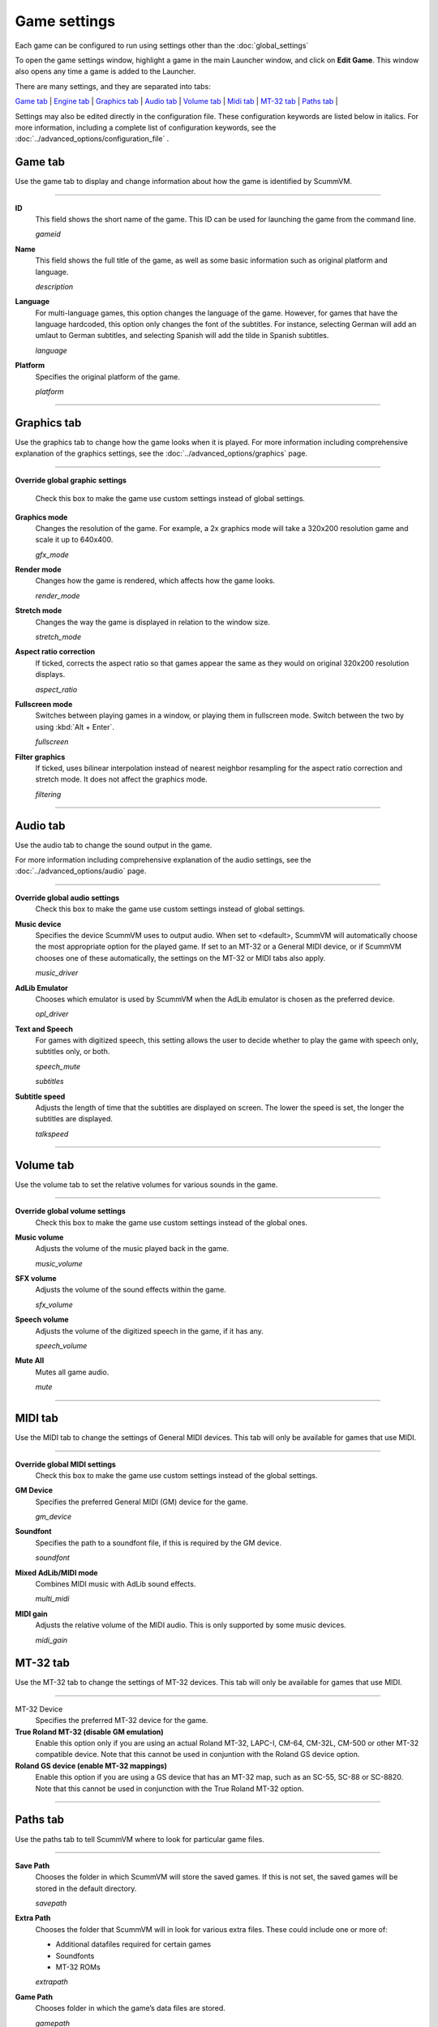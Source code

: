 =============
Game settings
=============

Each game can be configured to run using settings other than the :doc:`global_settings`

To open the game settings window, highlight a game in the main Launcher
window, and click on **Edit Game**. This window also opens any time a
game is added to the Launcher.


There are many settings, and they are separated into tabs:

`Game tab`_ | `Engine tab`_ | `Graphics tab`_ | `Audio tab`_ | `Volume tab`_ | `Midi tab`_ | `MT-32 tab`_ | `Paths tab`_ |

Settings may also be edited directly in the configuration file. These configuration keywords are listed below in italics. For more information, including a complete list of configuration keywords, see the :doc:`../advanced_options/configuration_file` .

_`Game tab`
------------

Use the game tab to display and change information about how the game is
identified by ScummVM.

,,,,,,,

.. _gameid:

**ID**
	This field shows the short name of the game. This ID can be used for launching the game from the command line.

	*gameid* 

.. _description:

**Name**
	This field shows the full title of the game, as well as some basic information such as original platform and language.
	 
	*description* 

.. _lang:

**Language**
	For multi-language games, this option changes the language of the game. However, for games that have the language hardcoded, this option only changes the font of the subtitles. For instance, selecting German will add an umlaut to German subtitles, and selecting Spanish will add the tilde in Spanish subtitles. 

	*language* 

.. _platform:

**Platform**
	Specifies the original platform of the game.

	*platform* 

,,,,,,,



_`Graphics tab`
-----------------

Use the graphics tab to change how the game looks when it is played. For more information including comprehensive explanation of the graphics settings, see the :doc:`../advanced_options/graphics` page. 

,,,,,,,

**Override global graphic settings**

	Check this box to make the game use custom settings instead of global settings.


**Graphics mode**
	Changes the resolution of the game. For example, a 2x graphics mode will take a 320x200 resolution game and scale it up to 640x400. 

	*gfx_mode* 

		

**Render mode**
	Changes how the game is rendered, which affects how the game looks. 

	*render_mode* 
			

**Stretch mode**
	Changes the way the game is displayed in relation to the window size.

	*stretch_mode* 

**Aspect ratio correction**
	If ticked, corrects the aspect ratio so that games appear the same as they would on original 320x200 resolution displays. 

	*aspect_ratio* 

**Fullscreen mode**
	Switches between playing games in a window, or playing them in fullscreen mode. Switch between the two by using :kbd:`Alt + Enter`.

	*fullscreen* 

**Filter graphics**
	If ticked, uses bilinear interpolation instead of nearest neighbor resampling for the aspect ratio correction and stretch mode. It does not affect the graphics mode. 

	*filtering* 
,,,,,


_`Audio tab`
--------------------

Use the audio tab to change the sound output in the game.

For more information including comprehensive explanation of the audio settings, see the :doc:`../advanced_options/audio` page. 


,,,,,,,

**Override global audio settings**
	Check this box to make the game use custom settings instead of global settings.

**Music device**
	Specifies the device ScummVM uses to output audio. When set to <default>, ScummVM will automatically choose the most appropriate option for the played game. If set to an MT-32 or a General MIDI device, or if ScummVM chooses one of these automatically, the settings on the MT-32 or MIDI tabs also apply. 

	*music_driver* 

**AdLib Emulator**
	Chooses which emulator is used by ScummVM when the AdLib emulator is chosen as the preferred device.

	*opl_driver* 

**Text and Speech**
	For games with digitized speech, this setting allows the user to decide whether to play the game with speech only, subtitles only, or both.

	*speech_mute* 

	*subtitles* 
	
**Subtitle speed**
	Adjusts the length of time that the subtitles are displayed on screen. The lower the speed is set, the longer the subtitles are displayed.

	*talkspeed* 

,,,,,,

_`Volume tab`
-----------------
Use the volume tab to set the relative volumes for various sounds in the game.

,,,,,,,

**Override global volume settings**
	Check this box to make the game use custom settings instead of the global ones.



**Music volume**
	Adjusts the volume of the music played back in the game. 

	*music_volume* 

**SFX volume**
	Adjusts the volume of the sound effects within the game.

	*sfx_volume* 


**Speech volume**
	Adjusts the volume of the digitized speech in the game, if it has any.

	*speech_volume* 

**Mute All**
	Mutes all game audio. 

	*mute* 

,,,,,,


_`MIDI tab`
---------------

Use the MIDI tab to change the settings of General MIDI devices. This tab will only be available for games that use MIDI. 

,,,,,,,

**Override global MIDI settings**
	Check this box to make the game use custom settings instead of the global settings.

**GM Device**
	Specifies the preferred General MIDI (GM) device for the game. 

	*gm_device* 

**Soundfont**
	Specifies the path to a soundfont file, if this is required by the GM device. 

	*soundfont* 


**Mixed AdLib/MIDI mode**
	Combines MIDI music with AdLib sound effects. 

	*multi_midi* 

**MIDI gain**
	Adjusts the relative volume of the MIDI audio. This is only supported by some music devices.
	 
	*midi_gain* 



_`MT-32 tab`
---------------

Use the MT-32 tab to change the settings of MT-32 devices. This tab will only be available for games that use MIDI. 

,,,,,,,,,,,,,

MT-32 Device
	Specifies the preferred MT-32 device for the game. 

**True Roland MT-32 (disable GM emulation)**
	Enable this option only if you are using an actual Roland MT-32, LAPC-I, CM-64, CM-32L, CM-500 or other MT-32 compatible device. Note that this cannot be used in conjuntion with the Roland GS device option. 


**Roland GS device (enable MT-32 mappings)**
	 Enable this option if you are using a GS device that has an MT-32 map, such as an SC-55, SC-88 or SC-8820. Note that this cannot be used in conjunction with the True Roland MT-32 option. 

,,,,,


_`Paths tab`
--------------

Use the paths tab to tell ScummVM where to look for particular game files. 

,,,,,,,

**Save Path**
	Chooses the folder in which ScummVM will store the saved games. If this is not set, the saved games will be stored in the default directory.

	*savepath* 

**Extra Path**
	Chooses the folder that ScummVM will in look for various extra files. These could include one or more of:

	* Additional datafiles required for certain games 
	* Soundfonts 
	* MT-32 ROMs 

	*extrapath* 

.. _gamepath:

**Game Path**
	Chooses folder in which the game’s data files are stored.

	*gamepath* 

,,,,,,,

_`Engine tab`
--------------

Some settings are unique to a particular game or game engine. Conversely, some settings may be greyed out if they are not applicable.

To find out which engine powers your game, have a look at the Supported Games `Wiki page
<https://wiki.scummvm.org/index.php?title=Category:Supported_Games>`_

Engines: ADL_ | AGI_ | BLADERUNNER_ | CGE_ | CINE_ | DRASCULA_ | DREAMWEB_ | HDB_ | HOPKINS_ | KYRA_ | LURE_ | MADS_ | NEVERHOOD_ | SCI_ | SCUMM_ | SHERLOCK_ | SKY_ | SUPERNOVA_ | TOLTECS_ | WINTERMUTE_ | XEEN_ |

,,,,,,,

.. _ADL:

ADL
******
.. _ntsc:

TV emulation
	Emulate composite output to an NTSC TV.

	*ntsc* 

.. _color:

Color Graphics
	Use color graphics instead of monochrome.

	*color* 

.. _scan:

Show scanlines
	Darken every other scanline to mimic the look of CRT.

	*scanlines* 

.. _mono:

Always use sharp monochrome text
	Do not emulate NTSC artifacts for text

	*monotext* 

,,,,,,,,,

.. _AGI:

**AGI**
=================

.. _speedthrottler:

Throttle game speed
	Limit the speed of the game loop and some screen transitions

	*speedthrottler* 

.. _osl:

Use original save/load screens
	Use the original save/load screens instead of the ScummVM ones

	*originalsaveload* 

.. _altamiga:

Use an alternative palette
	Use an alternative palette, common for all Amiga games. This was the old behavior

	*altamigapalette* 

.. _support:

Mouse support
	Enables mouse support. Allows to use mouse for movement and in game menus.

	*mousesupport* 

.. _herc:

Use Hercules hires font
	Uses Hercules hi-res font, when font file is available.

	*herculesfont*

.. _cmd:

Pause when entering commands
	Shows a command prompt window and pauses the game (like in SCI) instead of a real-time prompt.

	*commandpromptwindow* 

.. _2gs:

Add speed menu
	Add game speed menu (similar to PC version)

	*apple2gs_speedmenu* 
,,,,,,	

.. _BLADERUNNER:

**BLADERUNNER**
=================

.. _sitcom:

Sitcom mode
	Game will add laughter after actor's line or narration

	*sitcom* 

.. _shorty:

Shorty mode
	Game will shrink the actors and make their voices high pitched

	*shorty* 

.. _nodelay:

Frame limiter high performance mode
	This mode may result in high CPU usage! It avoids use of delayMillis() function.

	*nodelaymillisfl* 

.. _fpsfl:

Max frames per second limit
	This mode targets a maximum of 120 fps. When disabled, the game targets 60 fps

	*frames_per_secondfl* 

.. _stamina:

Disable McCoy's quick stamina drain
	When running, McCoy won't start slowing down as soon as the player stops clicking the mouse

	*disable_stamina_drain* 
,,,,,,,,

.. _CGE:

**CGE**
=================

.. _blind:

Color Blind Mode
	Enable Color Blind Mode by default

	*enable_color_blind* 

,,,,,,

.. _CINE:

**CINE**
=================

Use original save/load screen
	Use the original save/load screens instead of the ScummVM one

	*originalsaveload* 

.. _transparentdialog:

Use transparent dialog boxes in 16 color scenes
	Use transparent dialog boxes in 16 color scenes even if the original game version did not support them

	*transparentdialogboxes* 

,,,,,,,,,

.. _DRASCULA:

**DRASCULA**
=================

Use original save/load screens
	Use the original save/load screens instead of the ScummVM ones

	*originalsaveload* 
,,,,,,,,,,

.. _DREAMWEB:

**DREAMWEB**
=================

Use original save/load screens
	Use the original save/load screens instead of the ScummVM ones

	*originalsaveload* 

.. _bright:

Use bright palette mode
	Display graphics using the game's bright palette

	*bright_palette* 
,,,,,,,,,,

.. _HDB:

**HDB**
=================

.. _hyper:

Enable cheat mode
	Debug info and level selection becomes available

	*hypercheat* 

,,,,,,,,,,

.. _HOPKINS:

**HOPKINS**
=================

.. _gore:

Gore Mode
	Enable Gore Mode when available

	*enable_gore* 

,,,,,,,,,,

.. _KYRA:

**KYRA**
=================

.. _studio:

Enable studio audience
	Studio audience adds an applause and cheering sounds whenever Malcolm makes a joke

	*studio_audience* 

.. _skip:

Skip support
	This option allows the user to skip text and cutscenes.

	*skip_support* 

.. _helium:

Enable helium mode
	Helium mode makes people sound like they've inhaled Helium.

	*helium_mode* 

.. _smooth:

Enable smooth scrolling when walking
	When enabled, this option makes scrolling smoother when changing from one screen to another.

	*smooth_scrolling* 

.. _floating:

Enable floating cursors
	When enabled, this option changes the cursor when it floats to the  edge of the screen to a directional arrow. The player can then click to walk towards that direction.

	*floating_cursors* 
Suggest save names
	When enabled, this option will fill in an autogenerated savegame escription into the input prompt.

	*auto_savenames* 
.. _hp:

HP bar graphs
	Enable hit point bar graphs

	*hpbargraphs* 

.. _btswap:

Fight Button L/R Swap
	Left button to attack, right button to pick up items

	*mousebtswap* 

,,,,,,,,,,

.. _LURE:

**LURE**
=================

.. _ttsnarrator:

TTS Narrator
	Use text-to-speech to read the descriptions, if test-to-speech is available)

	*tts_narrator* 

,,,,,,,,,,

.. _MADS:

**MADS**
=================

.. _easy:

Easy mouse interface
	Shows object names when hovering the mouse over them

	*EasyMouse* 

.. _objanimated:

Animated inventory items
	Animated inventory items

	*InvObjectsAnimated* 

.. _windowanimated:

Animated game interface
	Animated game interface

	*TextWindowAnimated* 

.. _naughty:

Naughty game mode
	Naughty game mode

	*NaughtyMode* 

.. _gdither:

Graphics dithering
	Graphics dithering

	*GraphicsDithering* 

,,,,,,,,,,

.. _NEVERHOOD:

**NEVERHOOD**
=================

Use original save/load screens
	Use the original save/load screens instead of the ScummVM ones

	*originalsaveload* 

.. _skiphall:

Skip the Hall of Records storyboard scenes
	Allows the player to skip past the Hall of Records storyboard scenes

	*skiphallofrecordsscenes* 

.. _scale:

Scale the making of videos to full screen
	Scale the making of videos, so that they use the whole screen

	*scalemakingofvideos* 

,,,,,,,,,,

.. _QUEEN:
**QUEEN**
==========

Alternate intro
	Plays the alternate intro for Flight of the Amazon Queen.
	
	*alt_intro* 

,,,,,,,,,,,,,,,

.. _SCI:

**SCI**
=================

.. _dither:

Skip EGA dithering pass (full color backgrounds)
	Skip dithering pass in EGA games, graphics are shown with full colors

	*disable_dithering* 

.. _hires:

Enable high resolution graphics
	Enable high resolution graphics/content

	*enable_high_resolution_graphics* 

.. _blackline:

Enable black-lined video
	Draw black lines over videos to increase their apparent sharpness

	*enable_black_lined_video* 

.. _hq:

Use high-quality video scaling
	Use linear interpolation when upscaling videos, where possible

	*enable_hq_video* 

.. _larry:

Use high-quality "LarryScale" cel scaling
	Use special cartoon scaler for drawing character sprites

	*enable_larryscale*

.. _dsfx:

Prefer digital sound effects
	Prefer digital sound effects instead of synthesized ones

	*prefer_digitalsfx*

Use original save/load screens
	Use the original save/load screens instead of the ScummVM ones

	*originalsaveload* 

.. _fb01:

Use IMF/Yamaha FB-01 for MIDI output
	Use an IBM Music Feature card or a Yamaha FB-01 FM synth module for MIDI output

	*native_fb01* 

.. _cd:

Use CD audio
	Use CD audio instead of in-game audio, if available

	*use_cdaudio* 

.. _wincursors:

Use Windows cursors
	Use the Windows cursors (smaller and monochrome) instead of the DOS ones

	*windows_cursors* 

.. _silver:

Use silver cursors
	Use the alternate set of silver cursors instead of the normal golden ones

	*silver_cursors* 

.. _upscale:

Upscale videos
	Upscale videos to double their size

	*enable_video_upscale* 

.. _censor:

Enable content censoring	
	Enable the game's built-in optional content censoring"),
		
	*enable_censoring* 

,,,,,,,,,,

.. _SCUMM:

**SCUMM**
=================

.. _labels:

Show Object Line
	Show the names of objects at the bottom of the screen

	*object_labels* 

.. _classic:

Use NES Classic Palette
	Use a more neutral color palette that closely emulates the NES Classic

	*mm_nes_classic_palette* 

,,,,,,,,,,

.. _SHERLOCK:

**SHERLOCK**
=================
Use original load/save screens
	Use the original save/load screens instead of the ScummVM ones"),
	
	*originalsaveload* 

.. _fade:

Pixellated scene transitions
	When changing scenes, a randomized pixel transition is done

	*fade_style* 

.. _help:

Don't show hotspots when moving mouse
	Only show hotspot names after you actually click on a hotspot or action button

	*help_style* 

.. _portraits:

Show character portraits
	Show portraits for the characters when conversing

	*portraits_on* 

.. _style:

Slide dialogs into view
	Slide UI dialogs into view, rather than simply showing them immediately

	*window_style* 

.. _transparentwindows:

Transparent windows
	Show windows with a partially transparent background

	*transparent_windows* 

TTS Narrator
	Use text-to-speech to read the descriptions, if text-to-speech is available.

	*tts_narrator*
,,,,,,,,,,

.. _SKY:

**SKY**
=================
.. _altintro:

Floppy intro
	Use the floppy version's intro (CD version only)

	*alt_intro*
,,,,,,,,,,

.. _SUPERNOVA:

**SUPERNOVA**
=================
.. _improved:

Improved mode
	Removes some repetitive actions, adds possibility to change verbs by keyboard.

	*improved* 

,,,,,,,,,,

.. _TOLTECS:

**TOLTECS**
=================

Use original save/load screens
	Use the original save/load screens instead of the ScummVM ones

	*originalsaveload* 
	
,,,,,,,,,,

.. _WINTERMUTE:

**WINTERMUTE**
=================

.. _fps:

Show FPS-counter
	Show the current number of frames per second in the upper left corner

	*show_fps* 

.. _bilinear:

Sprite bilinear filtering (SLOW)
	Apply bilinear filtering to individual sprites

	*bilinear_filtering* 

,,,,,,,,,,

.. _XEEN:

**XEEN**
=================

.. _cost:

Show item costs in standard inventory mode
	Shows item costs in standard inventory mode, allowing the value of items to be compared

	*ShowItemCosts* 

.. _durable:

More durable armor
	Armor won't break until character is at -80HP, rather than merely -10HP

	*DurableArmor* 


